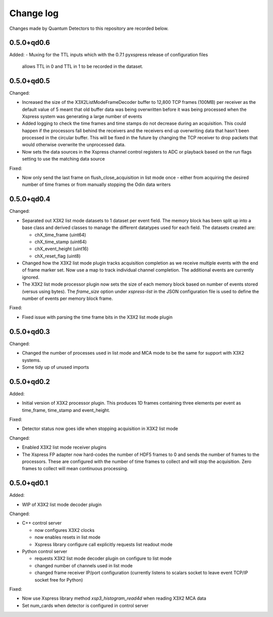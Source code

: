 Change log
==========

Changes made by Quantum Detectors to this repository are recorded below.

0.5.0+qd0.6
----------- 

Added:
- Muxing for the TTL inputs which with the 0.7.1 pyxspress release of configuration files
  allows TTL in 0 and TTL in 1 to be recorded in the dataset.


0.5.0+qd0.5
-----------

Changed:

- Increased the size of the X3X2ListModeFrameDecoder buffer to 12,800 TCP frames
  (100MB) per receiver as the default value of 5 meant that old buffer data was
  being overwritten before it was being processed when the Xspress system was
  generating a large number of events
- Added logging to check the time frames and time stamps do not decrease
  during an acquisition. This could happen if the processors fall behind the
  receivers and the receivers end up overwriting data that hasn't been
  processed in the circular buffer. This will be fixed in the future by changing
  the TCP receiver to drop packets that would otherwise overwrite the unprocessed
  data.
- Now sets the data sources in the Xspress channel control registers to ADC or
  playback based on the run flags setting to use the matching data source

Fixed:

- Now only send the last frame on flush_close_acquisition in list mode once -
  either from acquiring the desired number of time frames or from manually
  stopping the Odin data writers


0.5.0+qd0.4
-----------

Changed:

- Separated out X3X2 list mode datasets to 1 dataset per event field. The memory
  block has been split up into a base class and derived classes to manage the
  different datatypes used for each field. The datasets created are:

  - chX_time_frame (uint64)
  - chX_time_stamp (uint64)
  - chX_event_height (uint16)
  - chX_reset_flag (uint8)

- Changed how the X3X2 list mode plugin tracks acquisition completion
  as we receive multiple events with the end of frame marker set. Now
  use a map to track individual channel completion. The additional
  events are currently ignored.
- The X3X2 list mode processor plugin now sets the size of each memory
  block based on number of events stored (versus using bytes). The `frame_size`
  option under `xspress-list` in the JSON configuration file is used to define
  the number of events per memory block frame.

Fixed:

- Fixed issue with parsing the time frame bits in the X3X2 list mode plugin


0.5.0+qd0.3
-----------

Changed:

- Changed the number of processes used in list mode and MCA mode to be the same
  for support with X3X2 systems.
- Some tidy up of unused imports


0.5.0+qd0.2
-----------

Added:

- Initial version of X3X2 processor plugin. This produces 1D frames containing
  three elements per event as time_frame, time_stamp and event_height.

Fixed:

- Detector status now goes idle when stopping acquisition in X3X2 list mode

Changed:

- Enabled X3X2 list mode receiver plugins
- The Xspress FP adapter now hard-codes the number of HDF5 frames to 0
  and sends the number of frames to the processors. These are configured
  with the number of time frames to collect and will stop the acquisition.
  Zero frames to collect will mean continuous processing.


0.5.0+qd0.1
-----------

Added:

- WIP of X3X2 list mode decoder plugin

Changed:

- C++ control server

  - now configures X3X2 clocks
  - now enables resets in list mode
  - Xspress library configure call explicitly requests list readout mode

- Python control server

  - requests X3X2 list mode decoder plugin on configure to list mode
  - changed number of channels used in list mode
  - changed frame receiver IP/port configuration (currently listens to
    scalars socket to leave event TCP/IP socket free for Python)

Fixed:

- Now use Xspress library method `xsp3_histogram_read4d` when reading X3X2 MCA
  data
- Set num_cards when detector is configured in control server
